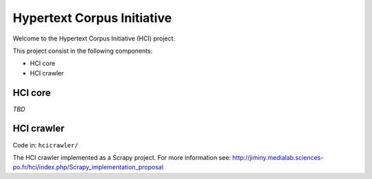 ===========================
Hypertext Corpus Initiative
===========================

Welcome to the Hypertext Corpus Initiative (HCI) project.

This project consist in the following components:

* HCI core
* HCI crawler

HCI core
========

*TBD*

HCI crawler
===========

Code in: ``hcicrawler/``

The HCI crawler implemented as a Scrapy project. For more information see:
http://jiminy.medialab.sciences-po.fr/hci/index.php/Scrapy_implementation_proposal

